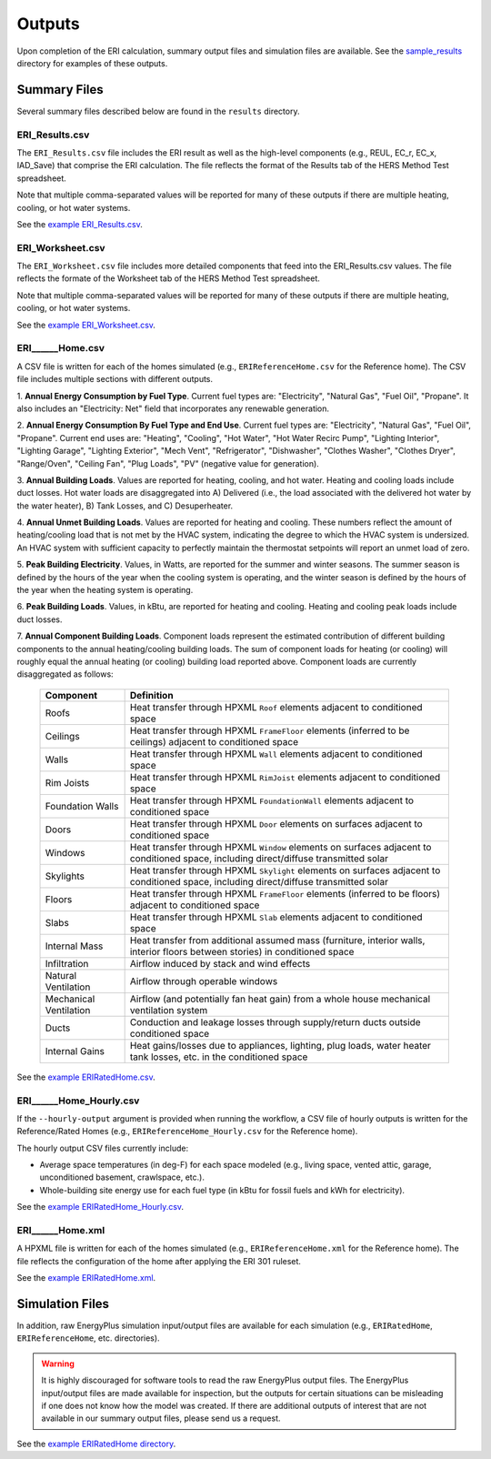 .. _outputs:

Outputs
=======

Upon completion of the ERI calculation, summary output files and simulation files are available.
See the `sample_results <https://github.com/NREL/OpenStudio-ERI/tree/master/workflow/sample_results>`_ directory for examples of these outputs.

Summary Files
-------------

Several summary files described below are found in the ``results`` directory.

ERI_Results.csv
~~~~~~~~~~~~~~~

The ``ERI_Results.csv`` file includes the ERI result as well as the high-level components (e.g., REUL, EC_r, EC_x, IAD_Save) that comprise the ERI calculation.
The file reflects the format of the Results tab of the HERS Method Test spreadsheet.

Note that multiple comma-separated values will be reported for many of these outputs if there are multiple heating, cooling, or hot water systems.

See the `example ERI_Results.csv <https://github.com/NREL/OpenStudio-ERI/tree/master/workflow/sample_results/results/ERI_Results.csv>`_.

ERI_Worksheet.csv
~~~~~~~~~~~~~~~~~

The ``ERI_Worksheet.csv`` file includes more detailed components that feed into the ERI_Results.csv values.
The file reflects the formate of the Worksheet tab of the HERS Method Test spreadsheet.

Note that multiple comma-separated values will be reported for many of these outputs if there are multiple heating, cooling, or hot water systems.

See the `example ERI_Worksheet.csv <https://github.com/NREL/OpenStudio-ERI/tree/master/workflow/sample_results/results/ERI_Worksheet.csv>`_.

ERI______Home.csv
~~~~~~~~~~~~~~~~~

A CSV file is written for each of the homes simulated (e.g., ``ERIReferenceHome.csv`` for the Reference home).
The CSV file includes multiple sections with different outputs.

1. **Annual Energy Consumption by Fuel Type**. 
Current fuel types are: "Electricity", "Natural Gas", "Fuel Oil", "Propane".
It also includes an "Electricity: Net" field that incorporates any renewable generation.

2. **Annual Energy Consumption By Fuel Type and End Use**.
Current fuel types are: "Electricity", "Natural Gas", "Fuel Oil", "Propane". Current end uses are: "Heating", "Cooling", "Hot Water", "Hot Water Recirc Pump", "Lighting Interior", "Lighting Garage", "Lighting Exterior", "Mech Vent", "Refrigerator", "Dishwasher", "Clothes Washer", "Clothes Dryer", "Range/Oven", "Ceiling Fan", "Plug Loads", "PV" (negative value for generation).

3. **Annual Building Loads**.
Values are reported for heating, cooling, and hot water.
Heating and cooling loads include duct losses.
Hot water loads are disaggregated into A) Delivered (i.e., the load associated with the delivered hot water by the water heater), B) Tank Losses, and C) Desuperheater.

4. **Annual Unmet Building Loads**.
Values are reported for heating and cooling.
These numbers reflect the amount of heating/cooling load that is not met by the HVAC system, indicating the degree to which the HVAC system is undersized.
An HVAC system with sufficient capacity to perfectly maintain the thermostat setpoints will report an unmet load of zero.

5. **Peak Building Electricity**.
Values, in Watts, are reported for the summer and winter seasons.
The summer season is defined by the hours of the year when the cooling system is operating, and the winter season is defined by the hours of the year when the heating system is operating.

6. **Peak Building Loads**.
Values, in kBtu, are reported for heating and cooling.
Heating and cooling peak loads include duct losses.

7. **Annual Component Building Loads**.
Component loads represent the estimated contribution of different building components to the annual heating/cooling building loads.
The sum of component loads for heating (or cooling) will roughly equal the annual heating (or cooling) building load reported above.
Component loads are currently disaggregated as follows:
   
   ======================= =======================================================================================================================================
   Component               Definition
   ======================= =======================================================================================================================================
   Roofs                   Heat transfer through HPXML ``Roof`` elements adjacent to conditioned space
   Ceilings                Heat transfer through HPXML ``FrameFloor`` elements (inferred to be ceilings) adjacent to conditioned space
   Walls                   Heat transfer through HPXML ``Wall`` elements adjacent to conditioned space
   Rim Joists              Heat transfer through HPXML ``RimJoist`` elements adjacent to conditioned space
   Foundation Walls        Heat transfer through HPXML ``FoundationWall`` elements adjacent to conditioned space
   Doors                   Heat transfer through HPXML ``Door`` elements on surfaces adjacent to conditioned space
   Windows                 Heat transfer through HPXML ``Window`` elements on surfaces adjacent to conditioned space, including direct/diffuse transmitted solar
   Skylights               Heat transfer through HPXML ``Skylight`` elements on surfaces adjacent to conditioned space, including direct/diffuse transmitted solar
   Floors                  Heat transfer through HPXML ``FrameFloor`` elements (inferred to be floors) adjacent to conditioned space
   Slabs                   Heat transfer through HPXML ``Slab`` elements adjacent to conditioned space
   Internal Mass           Heat transfer from additional assumed mass (furniture, interior walls, interior floors between stories) in conditioned space
   Infiltration            Airflow induced by stack and wind effects
   Natural Ventilation     Airflow through operable windows
   Mechanical Ventilation  Airflow (and potentially fan heat gain) from a whole house mechanical ventilation system
   Ducts                   Conduction and leakage losses through supply/return ducts outside conditioned space
   Internal Gains          Heat gains/losses due to appliances, lighting, plug loads, water heater tank losses, etc. in the conditioned space
   ======================= =======================================================================================================================================


See the `example ERIRatedHome.csv <https://github.com/NREL/OpenStudio-ERI/tree/master/workflow/sample_results/results/ERIRatedHome.csv>`_.

ERI______Home_Hourly.csv
~~~~~~~~~~~~~~~~~~~~~~~~

If the ``--hourly-output`` argument is provided when running the workflow, a CSV file of hourly outputs is written for the Reference/Rated Homes (e.g., ``ERIReferenceHome_Hourly.csv`` for the Reference home).

The hourly output CSV files currently include:

- Average space temperatures (in deg-F) for each space modeled (e.g., living space, vented attic, garage, unconditioned basement, crawlspace, etc.).
- Whole-building site energy use for each fuel type (in kBtu for fossil fuels and kWh for electricity).

See the `example ERIRatedHome_Hourly.csv <https://github.com/NREL/OpenStudio-ERI/tree/master/workflow/sample_results/results/ERIRatedHome_Hourly.csv>`_.

ERI______Home.xml
~~~~~~~~~~~~~~~~~

A HPXML file is written for each of the homes simulated (e.g., ``ERIReferenceHome.xml`` for the Reference home).
The file reflects the configuration of the home after applying the ERI 301 ruleset.

See the `example ERIRatedHome.xml <https://github.com/NREL/OpenStudio-ERI/tree/master/workflow/sample_results/results/ERIRatedHome.xml>`_.

Simulation Files
----------------

In addition, raw EnergyPlus simulation input/output files are available for each simulation (e.g., ``ERIRatedHome``, ``ERIReferenceHome``, etc. directories).

.. warning:: 

  It is highly discouraged for software tools to read the raw EnergyPlus output files. 
  The EnergyPlus input/output files are made available for inspection, but the outputs for certain situations can be misleading if one does not know how the model was created. 
  If there are additional outputs of interest that are not available in our summary output files, please send us a request.

See the `example ERIRatedHome directory <https://github.com/NREL/OpenStudio-ERI/tree/master/workflow/sample_results/ERIRatedHome>`_.
